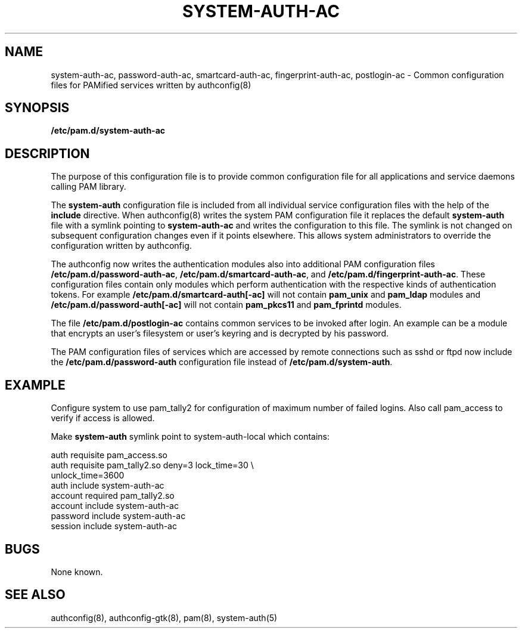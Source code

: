 .TH SYSTEM-AUTH-AC 5 "2010 March 31" "Red Hat, Inc."
.SH NAME

system-auth-ac, password-auth-ac, smartcard-auth-ac,
fingerprint-auth-ac, postlogin-ac \- Common configuration files for
PAMified services written by authconfig(8)

.SH SYNOPSIS
.B /etc/pam.d/system-auth-ac
.sp 2
.SH DESCRIPTION

The purpose of this configuration file is to provide common 
configuration file for all applications and service daemons
calling PAM library.

.sp
The
.BR system-auth
configuration file is included from all individual service configuration
files with the help of the
.BR include
directive. When authconfig(8) writes the system PAM configuration file it
replaces the default
.BR system-auth
file with a symlink pointing to
.BR system-auth-ac
and writes the configuration to this file. The symlink is not changed on
subsequent configuration changes even if it points elsewhere. This allows
system administrators to override the configuration written by authconfig.

The authconfig now writes the authentication modules also into additional PAM
configuration files \fB/etc/pam.d/password-auth-ac\fR,
\fB/etc/pam.d/smartcard-auth-ac\fR, and \fB/etc/pam.d/fingerprint-auth-ac\fR.
These configuration files contain only modules which perform
authentication with the respective kinds of authentication tokens.
For example \fB/etc/pam.d/smartcard-auth[-ac]\fR will not contain
\fBpam_unix\fR and \fBpam_ldap\fR modules and \fB/etc/pam.d/password-auth[-ac]\fR
will not contain \fBpam_pkcs11\fR and \fBpam_fprintd\fR modules.

The file \fB/etc/pam.d/postlogin-ac\fR contains common services
to be invoked after login. An example can be a module that encrypts an
user's filesystem or user's keyring and is decrypted by his password.

The PAM configuration files of services which are accessed by remote
connections such as sshd or ftpd now include the \fB/etc/pam.d/password-auth\fR
configuration file instead of \fB/etc/pam.d/system-auth\fR.


.SH EXAMPLE
Configure system to use pam_tally2 for configuration of maximum number of
failed logins. Also call pam_access to verify if access is allowed.

Make
.BR system-auth
symlink point to system-auth-local which contains:

.br
auth            requisite       pam_access.so
.br
auth            requisite       pam_tally2.so deny=3 lock_time=30 \\
.br
                                      unlock_time=3600
.br
auth            include         system-auth-ac
.br
account         required        pam_tally2.so
.br
account         include         system-auth-ac
.br
password        include         system-auth-ac
.br
session         include         system-auth-ac


.SH BUGS
.sp 2
None known.

.SH "SEE ALSO"
authconfig(8), authconfig-gtk(8), pam(8), system-auth(5)
